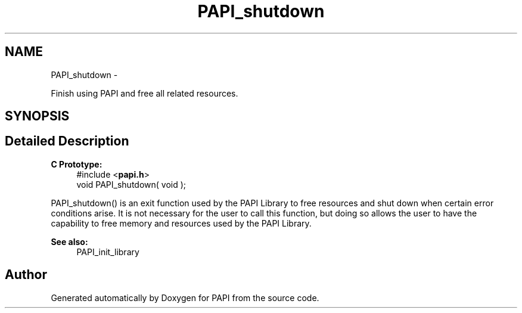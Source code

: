 .TH "PAPI_shutdown" 3 "Fri Aug 2 2013" "Version 5.2.0.0" "PAPI" \" -*- nroff -*-
.ad l
.nh
.SH NAME
PAPI_shutdown \- 
.PP
Finish using PAPI and free all related resources.  

.SH SYNOPSIS
.br
.PP
.SH "Detailed Description"
.PP 
\fBC Prototype:\fP
.RS 4
#include <\fBpapi.h\fP> 
.br
 void PAPI_shutdown( void );
.RE
.PP
PAPI_shutdown() is an exit function used by the PAPI Library to free resources and shut down when certain error conditions arise. It is not necessary for the user to call this function, but doing so allows the user to have the capability to free memory and resources used by the PAPI Library.
.PP
\fBSee also:\fP
.RS 4
PAPI_init_library 
.RE
.PP


.SH "Author"
.PP 
Generated automatically by Doxygen for PAPI from the source code.
